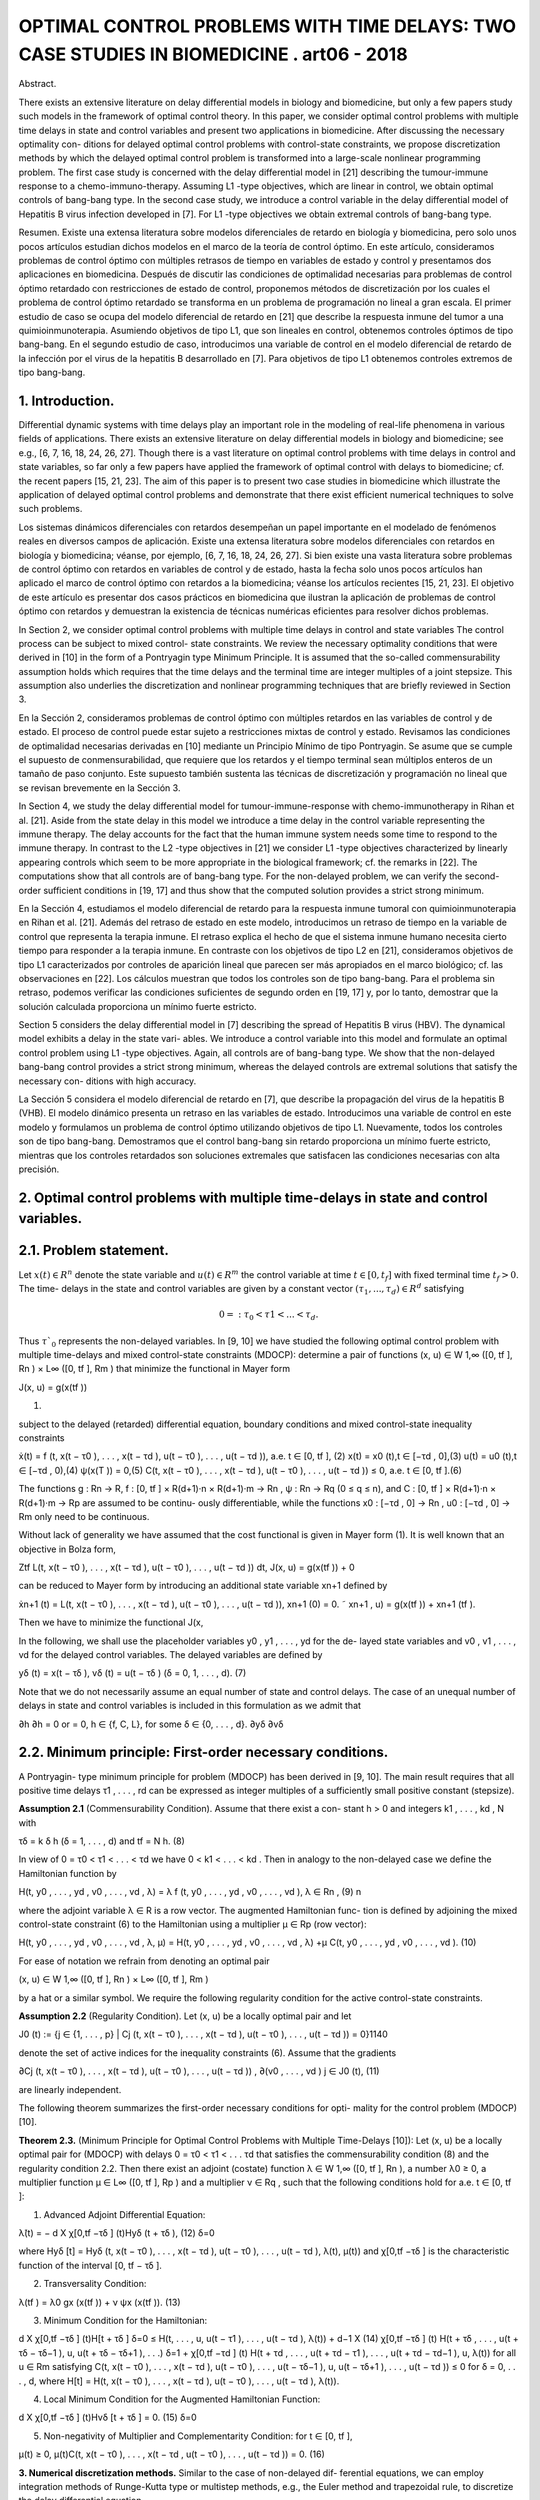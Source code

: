 OPTIMAL CONTROL PROBLEMS WITH TIME DELAYS: TWO CASE STUDIES IN BIOMEDICINE . art06 - 2018
=============================================================

Abstract. 

There exists an extensive literature on delay differential models
in biology and biomedicine, but only a few papers study such models in the
framework of optimal control theory. In this paper, we consider optimal control
problems with multiple time delays in state and control variables and present
two applications in biomedicine. After discussing the necessary optimality con-
ditions for delayed optimal control problems with control-state constraints, we
propose discretization methods by which the delayed optimal control problem
is transformed into a large-scale nonlinear programming problem. The first
case study is concerned with the delay differential model in [21] describing the
tumour-immune response to a chemo-immuno-therapy. Assuming L1 -type objectives, which are linear in control, we obtain optimal controls of bang-bang
type. In the second case study, we introduce a control variable in the delay
differential model of Hepatitis B virus infection developed in [7]. For L1 -type
objectives we obtain extremal controls of bang-bang type.

Resumen. Existe una extensa literatura sobre modelos diferenciales de retardo en 
biología y biomedicina, pero solo unos pocos artículos estudian dichos modelos 
en el marco de la teoría de control óptimo. En este artículo, consideramos 
problemas de control óptimo con múltiples retrasos de tiempo en variables de 
estado y control y presentamos dos aplicaciones en biomedicina. Después de 
discutir las condiciones de optimalidad necesarias para problemas de control 
óptimo retardado con restricciones de estado de control, proponemos métodos de 
discretización por los cuales el problema de control óptimo retardado se 
transforma en un problema de programación no lineal a gran escala. El primer 
estudio de caso se ocupa del modelo diferencial de retardo en [21] que describe 
la respuesta inmune del tumor a una quimioinmunoterapia. Asumiendo objetivos de 
tipo L1, que son lineales en control, obtenemos controles óptimos de tipo 
bang-bang. En el segundo estudio de caso, introducimos una variable de control 
en el modelo diferencial de retardo de la infección por el virus de la hepatitis 
B desarrollado en [7]. Para objetivos de tipo L1 obtenemos controles extremos de 
tipo bang-bang.


1. Introduction. 
----------------

Differential dynamic systems with time delays play an important
role in the modeling of real-life phenomena in various fields of applications. There
exists an extensive literature on delay differential models in biology and biomedicine;
see e.g., [6, 7, 16, 18, 24, 26, 27]. Though there is a vast literature on optimal control
problems with time delays in control and state variables, so far only a few papers
have applied the framework of optimal control with delays to biomedicine; cf. the
recent papers [15, 21, 23]. The aim of this paper is to present two case studies in
biomedicine which illustrate the application of delayed optimal control problems and
demonstrate that there exist efficient numerical techniques to solve such problems.

Los sistemas dinámicos diferenciales con retardos desempeñan un papel importante 
en el modelado de fenómenos reales en diversos campos de aplicación. Existe una 
extensa literatura sobre modelos diferenciales con retardos en biología y 
biomedicina; véanse, por ejemplo, [6, 7, 16, 18, 24, 26, 27]. Si bien existe una 
vasta literatura sobre problemas de control óptimo con retardos en variables de 
control y de estado, hasta la fecha solo unos pocos artículos han aplicado el 
marco de control óptimo con retardos a la biomedicina; véanse los artículos 
recientes [15, 21, 23]. El objetivo de este artículo es presentar dos casos 
prácticos en biomedicina que ilustran la aplicación de problemas de control 
óptimo con retardos y demuestran la existencia de técnicas numéricas eficientes 
para resolver dichos problemas.

In Section 2, we consider optimal control problems with multiple time delays in
control and state variables The control process can be subject to mixed control-
state constraints. We review the necessary optimality conditions that were derived
in [10] in the form of a Pontryagin type Minimum Principle. It is assumed that the
so-called commensurability assumption holds which requires that the time delays
and the terminal time are integer multiples of a joint stepsize. This assumption
also underlies the discretization and nonlinear programming techniques that are
briefly reviewed in Section 3. 

En la Sección 2, consideramos problemas de control óptimo con múltiples retardos 
en las variables de control y de estado. El proceso de control puede estar 
sujeto a restricciones mixtas de control y estado. Revisamos las condiciones de 
optimalidad necesarias derivadas en [10] mediante un Principio Mínimo de tipo 
Pontryagin. Se asume que se cumple el supuesto de conmensurabilidad, que 
requiere que los retardos y el tiempo terminal sean múltiplos enteros de un 
tamaño de paso conjunto. Este supuesto también sustenta las técnicas de 
discretización y programación no lineal que se revisan brevemente en la Sección 
3.

In Section 4, we study the delay differential model for
tumour-immune-response with chemo-immunotherapy in Rihan et al. [21]. Aside
from the state delay in this model we introduce a time delay in the control variable
representing the immune therapy. The delay accounts for the fact that the human
immune system needs some time to respond to the immune therapy. In contrast
to the L2 -type objectives in [21] we consider L1 -type objectives characterized by
linearly appearing controls which seem to be more appropriate in the biological
framework; cf. the remarks in [22]. The computations show that all controls are
of bang-bang type. For the non-delayed problem, we can verify the second-order
sufficient conditions in [19, 17] and thus show that the computed solution provides
a strict strong minimum.

En la Sección 4, estudiamos el modelo diferencial de retardo para la respuesta 
inmune tumoral con quimioinmunoterapia en Rihan et al. [21]. Además del retraso 
de estado en este modelo, introducimos un retraso de tiempo en la variable de 
control que representa la terapia inmune. El retraso explica el hecho de que el 
sistema inmune humano necesita cierto tiempo para responder a la terapia inmune. 
En contraste con los objetivos de tipo L2 en [21], consideramos objetivos de 
tipo L1 caracterizados por controles de aparición lineal que parecen ser más 
apropiados en el marco biológico; cf. las observaciones en [22]. Los cálculos 
muestran que todos los controles son de tipo bang-bang. Para el problema sin 
retraso, podemos verificar las condiciones suficientes de segundo orden en [19, 
17] y, por lo tanto, demostrar que la solución calculada proporciona un mínimo 
fuerte estricto.

Section 5 considers the delay differential model in [7] describing the spread of
Hepatitis B virus (HBV). The dynamical model exhibits a delay in the state vari-
ables. We introduce a control variable into this model and formulate an optimal
control problem using L1 -type objectives. Again, all controls are of bang-bang type.
We show that the non-delayed bang-bang control provides a strict strong minimum,
whereas the delayed controls are extremal solutions that satisfy the necessary con-
ditions with high accuracy.

La Sección 5 considera el modelo diferencial de retardo en [7], que describe la 
propagación del virus de la hepatitis B (VHB). El modelo dinámico presenta un 
retraso en las variables de estado. Introducimos una variable de control en este 
modelo y formulamos un problema de control óptimo utilizando objetivos de tipo 
L1. Nuevamente, todos los controles son de tipo bang-bang. Demostramos que el 
control bang-bang sin retardo proporciona un mínimo fuerte estricto, mientras 
que los controles retardados son soluciones extremales que satisfacen las 
condiciones necesarias con alta precisión.


2. Optimal control problems with multiple time-delays in state and control variables.
------------------------------------------------------------------------------------

2.1. Problem statement. 
-----------------------

Let :math:`x(t) ∈ R^n` denote the state variable and :math:`u(t) ∈ R^m`
the control variable at time :math:`t ∈ [0, t_f ]` with fixed terminal time :math:`t_f > 0`. The time-
delays in the state and control variables are given by a constant vector :math:`(τ_1 , ... , τ_d ) ∈
R^d` satisfying

.. math::

   0 =: τ_0 < τ1 < ... < τ_d .

Thus :math:`τ`_0` represents the non-delayed variables. In [9, 10] we have 
studied the following optimal control problem with multiple time-delays and mixed control-state
constraints (MDOCP): determine a pair of functions (x, u) ∈ W 1,∞ ([0, tf ], Rn ) ×
L∞ ([0, tf ], Rm ) that minimize the functional in Mayer form

J(x, u) = g(x(tf ))

(1)

subject to the delayed (retarded) differential equation, boundary conditions and
mixed control-state inequality constraints

ẋ(t) = f (t, x(t − τ0 ), . . . , x(t − τd ), u(t − τ0 ), . . . , u(t − τd )), a.e. t ∈ [0, tf ], (2)
x(t) = x0 (t),t ∈ [−τd , 0],(3)
u(t) = u0 (t),t ∈ [−τd , 0),(4)
ψ(x(T )) = 0,(5)
C(t, x(t − τ0 ), . . . , x(t − τd ), u(t − τ0 ), . . . , u(t − τd )) ≤ 0, a.e. t ∈ [0, tf ].(6)

The functions g : Rn → R, f : [0, tf ] × R(d+1)·n × R(d+1)·m → Rn , ψ : Rn → Rq
(0 ≤ q ≤ n), and C : [0, tf ] × R(d+1)·n × R(d+1)·m → Rp are assumed to be continu-
ously differentiable, while the functions x0 : [−τd , 0] → Rn , u0 : [−τd , 0] → Rm only
need to be continuous.

Without lack of generality we have assumed that the cost functional is given in
Mayer form (1). It is well known that an objective in Bolza form,

Ztf
L(t, x(t − τ0 ), . . . , x(t − τd ), u(t − τ0 ), . . . , u(t − τd )) dt,
J(x, u) = g(x(tf )) +
0

can be reduced to Mayer form by introducing an additional state variable xn+1
defined by

ẋn+1 (t) = L(t, x(t − τ0 ), . . . , x(t − τd ), u(t − τ0 ), . . . , u(t − τd )),
xn+1 (0) = 0.
˜ xn+1 , u) = g(x(tf )) + xn+1 (tf ).

Then we have to minimize the functional J(x,

In the following, we shall use the placeholder variables y0 , y1 , . . . , yd for the de-
layed state variables and v0 , v1 , . . . , vd for the delayed control variables. The delayed
variables are defined by

yδ (t) = x(t − τδ ),
vδ (t) = u(t − τδ )
(δ = 0, 1, . . . , d).
(7)

Note that we do not necessarily assume an equal number of state and control delays.
The case of an unequal number of delays in state and control variables is included
in this formulation as we admit that

∂h
∂h
= 0 or
= 0, h ∈ {f, C, L}, for some δ ∈ {0, . . . , d}.
∂yδ
∂vδ

2.2. Minimum principle: First-order necessary conditions. 
---------------------------------------------------------

A Pontryagin-
type minimum principle for problem (MDOCP) has been derived in [9, 10]. The
main result requires that all positive time delays τ1 , . . . , rd can be expressed as
integer multiples of a sufficiently small positive constant (stepsize).

**Assumption 2.1** (Commensurability Condition). Assume that there exist a con-
stant h > 0 and integers k1 , . . . , kd , N with

τδ = k δ h
(δ = 1, . . . , d)
and
tf = N h.
(8)

In view of 0 = τ0 < τ1 < . . . < τd we have 0 < k1 < . . . < kd . Then in analogy
to the non-delayed case we define the Hamiltonian function by

H(t, y0 , . . . , yd , v0 , . . . , vd , λ) = λ f (t, y0 , . . . , yd , v0 , . . . , vd ),
λ ∈ Rn ,
(9)
n

where the adjoint variable λ ∈ R is a row vector. The augmented Hamiltonian func-
tion is defined by adjoining the mixed control-state constraint (6) to the Hamiltonian
using a multiplier µ ∈ Rp (row vector):

H(t, y0 , . . . , yd , v0 , . . . , vd , λ, µ)
= H(t, y0 , . . . , yd , v0 , . . . , vd , λ)
+µ C(t, y0 , . . . , yd , v0 , . . . , vd ).
(10)

For ease of notation we refrain from denoting an optimal pair

(x, u) ∈ W 1,∞ ([0, tf ], Rn ) × L∞ ([0, tf ], Rm )

by a hat or a similar symbol. We require the following regularity condition for the
active control-state constraints.

**Assumption 2.2** (Regularity Condition). Let (x, u) be a locally optimal pair and
let

J0 (t) := {j ∈ {1, . . . , p} | Cj (t, x(t − τ0 ), . . . , x(t − τd ), u(t − τ0 ), . . . , u(t − τd )) = 0}1140

denote the set of active indices for the inequality constraints (6). Assume that the
gradients

∂Cj (t, x(t − τ0 ), . . . , x(t − τd ), u(t − τ0 ), . . . , u(t − τd ))
,
∂(v0 , . . . , vd )
j ∈ J0 (t),
(11)

are linearly independent.

The following theorem summarizes the first-order necessary conditions for opti-
mality for the control problem (MDOCP) [10].

**Theorem 2.3.** (Minimum Principle for Optimal Control Problems with Multiple
Time-Delays [10]): Let (x, u) be a locally optimal pair for (MDOCP) with delays 0 =
τ0 < τ1 < . . . τd that satisfies the commensurability condition (8) and the regularity
condition 2.2. Then there exist an adjoint (costate) function λ ∈ W 1,∞ ([0, tf ], Rn ),
a number λ0 ≥ 0, a multiplier function µ ∈ L∞ ([0, tf ], Rp ) and a multiplier ν ∈ Rq ,
such that the following conditions hold for a.e. t ∈ [0, tf ]:

1. Advanced Adjoint Differential Equation:

λ̇(t) = −
d
X
χ[0,tf −τδ ] (t)Hyδ (t + τδ ),
(12)
δ=0

where Hyδ [t] = Hyδ (t, x(t − τ0 ), . . . , x(t − τd ), u(t − τ0 ), . . . , u(t − τd ), λ(t), µ(t))
and χ[0,tf −τδ ] is the characteristic function of the interval [0, tf − τδ ].

2. Transversality Condition:

λ(tf ) = λ0 gx (x(tf )) + ν ψx (x(tf )).
(13)

3. Minimum Condition for the Hamiltonian:

d
X
χ[0,tf −τδ ] (t)H[t + τδ ]
δ=0
≤ H(t, . . . , u, u(t − τ1 ), . . . , u(t − τd ), λ(t))
+
d−1
X
(14)
χ[0,tf −τδ ] (t) H(t + τδ , . . . , u(t + τδ − τδ−1 ), u, u(t + τδ − τδ+1 ), . . .)
δ=1
+ χ[0,tf −τd ] (t) H(t + τd , . . . , u(t + τd − τ1 ), . . . , u(t + τd − τd−1 ), u, λ(t))
for all u ∈ Rm satisfying
C(t, x(t − τ0 ), . . . , x(t − τd ), u(t − τ0 ), . . . , u(t − τδ−1 ), u,
u(t − τδ+1 ), . . . , u(t − τd )) ≤ 0
for
δ = 0, . . . , d,
where H[t] = H(t, x(t − τ0 ), . . . , x(t − τd ), u(t − τ0 ), . . . , u(t − τd ), λ(t)).

4. Local Minimum Condition for the Augmented Hamiltonian Function:

d
X
χ[0,tf −τδ ] (t)Hvδ [t + τδ ] = 0.
(15)
δ=0

5. Non-negativity of Multiplier and Complementarity Condition: for t ∈ [0, tf ],

µ(t) ≥ 0, µ(t)C(t, x(t − τ0 ), . . . , x(t − τd , u(t − τ0 ), . . . , u(t − τd )) = 0.
(16)

**3. Numerical discretization methods.** Similar to the case of non-delayed dif-
ferential equations, we can employ integration methods of Runge-Kutta type or
multistep methods, e.g., the Euler method and trapezoidal rule, to discretize the
delay differential equation

ẋ(t) = f (t, x(t − τ0 ), . . . , x(t − τd ), u(t − τ0 ), . . . , u(t − τd )).

Any integration method based on an equidistant discretization scheme utilizes a
uniform step size h > 0. Due to the presence of time-delays it is crucial to match
the delays τ1 , . . . , τd to the grid. This is ensured by the commensurability condition
(8) in Assumption 2.1. For this purpose, let h > 0 be a step size satisfying (8), i.e.

τδ = kδ h (δ = 0, . . . , d),
tf = N h,

with integers 0 = k0 < k1 < . . . < kd and N . Note that this grid can be refined
by use of any integer fraction of h, This defines an equidistant discretization mesh
with grid points ti = ih for i = 0, 1, ..., N .

Let xi ∈ Rn and ui ∈ Rm denote approximations of x(ti ) and u(ti ) at the grid
points ti for i = 0, 1, . . . , N . For convenience, we shall use the abbreviations

fi = f (ti , xi , xi−k1 , . . . , xi−kδ , ui , ui−k1 , . . . , ui−kδ ).

The initial value profiles x0 (·) and u0 (·) provide the values

x−i = x0 (−ih)
(i = 0, .., kd ),
u−i = u0 (−ih)
(i = 1, .., kd ).
(17)

Since the focus in this paper is not on discussing various numerical methods, we
present only two integration methods that can be easily implemented. The simplest
method is the first order method of Euler which is defined by the recursion

xi+1 = xi + hfi ,
i = 0, 1, . . . , N − 1.

The trapezoidal rule is an implicit method of second order:

1
xi+1 = xi + h (fi + fi+1 ) , i = 0, 1, . . . , N − 1.
2

Then for the Euler method and the optimization variable
(18)
(19)

z := (u0 , x1 , u1 , x2 , ..., uN −1 , xN ) ∈ RN (m+n)

we obtain the following nonlinear programming problem (NLP) with equality and
inequality constraints:

Minimize
J(z) = g(xN )
(20)

subject to

xi+1 = xi + hf (ti , xi−k0 , . . . , xi−kd , ui−k0 , . . . , ui−kd ),i = 0, . . . , N − 1,(21)
C(ti , xi−k0 , . . . , xi−kd , ui−k0 , . . . , ui−kd ) ≤ 0,i = 0, . . . , N − 1,(22)
ψ(xN ) = 0,
(23)

and initial values (17). Using the trapezoidal method (19) we simply replace the
equations (21) by the equations defined in (19).

Let λ = (λ0 , λ1 , . . . , λN −1 ) ∈ Rn·N , λi ∈ Rn (i = 0, . . . , N − 1), be the Lagrange
multipliers for equations (21) and let µ = (µ0 , µ1 , . . . , µN −1 ) ∈ Rp·N , µi ∈ Rp
(i = 0, . . . , N −1), be the multipliers for the inequality constraints (22) and νN ∈ Rq
be the multiplier for the boundary condition (23). In [9, 10] we have discussed the
Karush-Kuhn-Tucker (KKT) necessary optimality conditions for the (NLP) using
the Euler scheme (18) and showed that the property of consistency holds. This
means that the Lagrange multipliers provide approximations for the adjoint variable
λ(t), the multiplier µ(t) and ν according to

λ(ti ) ≈ λi ∈ Rn ,
µ(ti ) ≈ µi /h ∈ Rp
(i = 0, ..., N − 1),
νN ≈ ν.
(24)

This follows from the fact that the Lagrange multipliers λi satisfy the advanced
adjoint equations using the same discretization scheme in a backward mode.

To solve the optimization problem (NLP) in (20)–(22) numerically, we employ
the Applied Modeling Programming Language (AMPL) developed by Fourer, Gay
and Kernighan [8] which can be linked to the interior-point optimization solver
IPOPT developed by Wächter et al. [28] or to the SQP solver WORHP by Büskens
and Gerdts [4]. Every solver provides the Lagrange multipliers and therefore gives
access to approximations of adjoint variables and multiplier functions for the control
problem (MDOCP) according to (24). Thus we can test whether the numerical
solution is an extremal solution which satisfies the necessary optimality conditions
in Theorem 2.3.

4. Optimal control of chemo-immuno-therapy.
------------------------------------------

4.1. Optimal control problem. 
-----------------------------

We consider the delay differential model in Ri-
han et al. [21] that proposes a chemo-immuno-therapy of cancer. The authors
introduce a time delay only in the state variable and present a stability analysis
of drug free steady states. We shall extend the model by including also a control
delay in the control u2 of immune therapy. The delay accounts for the fact that the
human immune system takes some time to respond to the immune therapy. The
state and variables have the following meaning:

E: concentration of effector cells (plasma B cells, producing antibodies).
T : concentration of tumour cells.
N : concentration of healthy cells.
U : concentration of cytostatic agent for chemotherapy.
u1 : dose control for chemotherapy,
u2 : dose control for immune therapy of the effector cells.

Denoting the state delay by τ1 and the control delay by τ2 , the dynamical system
is given by

ρ
−
µ
E(t − τ1 )T (t − τ1 )
Ė(t) = σ + η+T (t−τ
e
1)
−(δ + a1 (1 − e−U (t) ))E(t) + u2 (t − τ2 )s1 ,
␁
Ṫ (t) = r2 (1 − βT (t)) − nT E(t) − c1 N (t) − a2 (1 − e−U (t) ) T (t),
␁
Ṅ (t) = r3 (1 − β2 N (t)) − c2 T (t) − a3 (1 − e−U (t) ) N (t),
U̇ (t) = u1 (t) − d1 U (t).
(25)

The initial values and initial functions for the delayed state and control variables
are as follows:

E(0) =
T (0) =
N (0) =
U (0) =
E0 = 0.3,
T0 = 300,
N0 = 0.9,
U0 = 0.0.
E(t) = E0
T (t) = T0
u2 (t) = 0
∀ − τ1 ≤ t ≤ 0,
∀ − τ1 ≤ t ≤ 0,
∀ − τ2 ≤ t < 0.
(26)

We shall consider the control constraints

0 ≤ uk (t) ≤ uk,max
∀ t ∈ [0, tf ]
(k = 1, 2).

Let us denote the state and control variables by

x = (E, T, N, U ) ∈ R4 ,
u = (u1 , u2 ) ∈ R2 .

For notational convenience, we simplify the notations (7) for the delayed state and
control variables. In the context of the dynamical system (25) it is more convenient
to consider the delayed state variables y1 , y2 and control variable v2 defined by

y1 (t) = x1 (t − τ1 ) = E(t − τ1 ), y2 (t) = x2 (t − τ1 ) = T (t − τ1 ),
v2 (t) = u2 (t − τ2 ).
(28)

With these notations the dynamical system (25) can be written as

ẋ(t) = f (x(t), y1 (t), y2 (t), u(t), v2 (t)).
(29)

Then the optimal control problem is as follows: determine a control function u =
(u1 , u2 ) ∈ L∞ ([0, tf ], R2 ) that minimizes the objective functional

Z tf
Jp (x, u) =
(T (t) − E(t) + B1 (u1 (t))p + B2 (u2 (t))p ) dt (p = 1, 2)
(30)
0

subject to the dynamic constraints (25), initial conditions (26) and control con-
straints (27). The objective functional (30) represents a trade-off between minimiz-
ing the tumour cells and the total doses of the cytotoxic and immunologic agents
on one hand and maximizing the plasma cells on the other hand. The constants
B1 > 0, B2 > 0 are appropriate weights which are listed in Table 1 together with
the system parameters.

Rihan et al. [21] consider only the L2 -type functional J2 (x, u) in (30) which is
quadratic in the control variable u. L2 -type functionals are often used in economics
to describe, e.g., production costs, but are mostly not appropriate in a biological
framework; cf. the remarks in [22]. The L1 functional J1 (x, u) incorporates the
total amount of drugs used as a penalty and thus appears to be more realistic. For
that reason, we shall mainly focus on the functional J1 (x, u) in the sequel.

Now we apply the necessary optimality conditions in the form of a Minimum
Principle as stated in Theorem 2.3. Denoting the adjoint variable by the row vector
λ = (λE , λT , λN , λU ) ∈ R4 , the Hamiltonian for the objective J1 (x, u) and the
control system (29) is given by

H(x, y1 , y2 , u, v2 , λ) = T − E + B1 u1 + B2 u2 + λf (x, y1 , y2 , u, v2 ).
(31)

According to Theorem 2.3 (1), the advanced adjoint equations are given by

λ̇E (t) = −HE [t] − χ [0,tf −τ1 ] (t) Hy1 [t + τ1 ],
λ̇T (t) = −HT [t] − χ [0,tf −τ1 ] (t) Hy2 [t + τ1 ],
λ̇N (t) = −HN [t],
(32)
λ̇U (t) = −HU [t].

We do not write out the adjoint variables explicitly, since the adjoint variables can
be computed as Lagrange multipliers of the discretized control problem as explained
in the preceding section. Due to the free terminal state, the transversality condition
(13) is

λ(tf ) = (0, 0, 0, 0).
(33)

The optimal control u(t) minimizes the sum of Hamiltonians in (14). Since both
controls appear linearly in the Hamiltonian, the minimizing controls are determined
by the switching functions

φ1 (t) = Hu1 [t] = B1 + λU (t),
φ2 (t) = Hu2 (t) + χ[0,tf −τ2 ] (t)Hv2 [t + τ2 ] = B2 + χ[0,tf −τ2 ] (t)λE (t + τ2 )s1 ,
(34)

Table 1. Parameters in the control problem of chemoimmunotherapy [21].

ParameterDescriptionValue
tf
τ1
τ2
(uk,min , uk,max )
(a1 , a2 , a3 )
(β, β2 )final time
state delay
control delay
control bounds
cell kill rate response
reciprocal carrying capacities of tumour
and host cells
scaling parameters
drug decay rate
immune cell death rate
steepness of immune response
uninfected effector cell decrease rate
immune cell influx and decay rate resp.
cell growth rates
immune effector cell decrease rate
weights30 d (days)
1.5 d
3.0 d
(0, 1) for k = 1, 2
(0.2, 0.4, 0.1)
(c1 , c2 )
d1
δ
η
µe
(σ, ρ)
(s1 , r2 , r3 )
nT
(B1 , B2 )
(0.002, 1.0)
(3 × 10−5 , 3 × 10−8 )
0.01
0.2
0.3
0.003611
(0.2, 0.2)
(0.3, 1.03, 1.0)
1.0
(5, 10)

according to the control law



if φk (t) > 0

 0,
uk,max ,
if φk (t) < 0
,
uk (t) =


singular, if φk (t) = 0 ∀ t ∈ Is ⊂ [0, tf ]
k = 1, 2.
(35)

Singular controls will not be discussed further, since our computations only yield
bang-bang controls. Due to the transversality condition λ(tf ) = 0 the switching
functions satisfy φk (tf ) = Bk > 0 for k = 1, 2. Hence, the control law (35) shows
that uk (t) = 0 holds on a terminal interval [tk , tf ] for k = 1, 2. Parameters for the
subsequent computations are given in the Table 1.

4.2. Optimal solution of the non-delayed control problem. 
---------------------------------------------------------

First, we present
the solution for the non-delayed control problem with τ1 = τ2 = 0 and the functional
J1 (x, u). Recall the upper control bounds u1,max = u2,max = 1, the terminal time
tf = 30 (days) and the weights B1 = 5 and B2 = 10 from Table 1. Applying
AMPL/IPOPT with N = 3000 grid points and the trapezoidal rule (19) we find
the following bang-bang controls uk (t) with only one switch at tk ,

1 for 0 ≤ t < tk
uk (t) =
(k = 1, 2), 0 < t1 < t2 < tf .
(36)
0 for tk ≤ t ≤ tf

To obtain a refinement of the solution, we solve the Induced Optimization Problem
(IOP) with the switching times t1 and t2 as optimization variables; cf. [17, 19]). The
arc-parametrization method [17] and the optimal control package NUDOCCCS due
to Büskens [2] yield the following numerical results

J1 (x, u) = 1399.02,
E(tf ) = 0.640303,
U (tf ) = 2.96962.
t1 = 3.93031,
T (tf ) = 0.180726,
t2 = 9.76562,
N (tf ) = 0.904968,

The initial values of the adjoint variables are

λE (0) = −770.13, λT (0) = 2.9980, λN (0) = −0.027548, λU (0) = −281.11.

The non-delayed solution is shown in Figure 1. A common strategy in medical
practise is the administration of a pulse therapy or a blockwise application of drugs.
Such a strategy is promoted by the controls in Figure 1.

Now we show that the second-order sufficient conditions in [19], Chapter 7, are
satisfied for the bang-bang control (36). For that purpose, we have to check two
further conditions. First, notice that the objective J1 (x, u) becomes a function
J1 (t1 , t2 ) of the two switching times t1 , t2 , if we assume the control structure (36).
The Hessian of J1 (t1 , t2 ) is computed as the positive definite 2 × 2 matrix


19.167 11.120
D2 J1 (t1 , t2 ) =
.
11.120 10.887

Furthermore, as can be seen in Figure 2, the following strict bang-bang property
with respect to the Minimum Principle holds for k = 1, 2:

φk (t) < 0
∀ 0 ≤ t < tk ,
φ̇k (tk ) > 0,
φk (t) > 0
∀ tk < t ≤ tf .
(37)

Hence, the solution shown in Figure 1 provides a strict strong minimum.

We briefly compare the solutions for the functionals J1 (x, u) and J2 (x, u). The
controls u1 and u2 for the functional J2 (x, u) are continuous, since the strict
Legendre-Clebsch condition holds and the Hamiltonian has a unique minimum with
respect to u1 and u2 . Figure 3 displays a comparison of the controls u1 and u2 for
both functionals. The state variables for the functional J2 (x, u) are very similar to
those shown in Figure 1 and thus are not displayed here. The functional value is
J2 (x, u) = 1392.88 versus J1 (x, u) = 1399.02 and the final state is computed as

E(tf ) = 0.615728, T (tf ) = 0.108124, N (tf ) = 0.903899, U (tf ) = 3.20922.

4.3. Numerical solution of the delayed control problem. 
-------------------------------------------------------

We choose the state
delay τ1 = 1.5 and the control delay τ2 = 3. To obtain a rather precise reference solu-
tion, we apply AMPL/IPOPT with N = 6000 grid points and tolerance tol = 10−8 .
As in the non-delayed case we obtain a bang-bang control u(t) = (u1 (t), u2 (t)),
where each uk (t) has only one switch at tk :

1 for 0 ≤ t < tk
uk (t) =
(k = 1, 2), 0 < t1 < t2 < tf .
(38)
0 for tk ≤ t ≤ tf

We obtain the numerical results

J1 (x, u) = 2126.69,
E(tf ) = 0.661258,
U (tf ) = 3.55546.
t1 = 4.692,
T (tf ) = 0.136262,
t2 = 10.42,
N (tf ) = 0.902747,

The initial values of the adjoint variables are

λE (0) = −485.41, λT (0) = 2.2403, λN (0) = −0.022090, λU (0) = −248.50.

Using the Euler method (18) with the same number N = 6000 grid points, the nu-
merical results are less accurate by two decimals. The control and state trajectories
are shown in Figure 4. Figure 5 displays the controls and the switching functions
in a neighborhood of the switching times. The zoom into the controls confirms that
the control law (35) is precisely satisfied and that the strict bang-bang property
(37) holds as well for the delayed solution. Unfortunately, we can not check any
kind of sufficient conditions for the delayed solution, since numerically verifiable
sufficient conditions are not available in the literature.


Finally, as in the non-delayed case we briefly compare the solutions for the func-
tionals J1 (x, u) and J2 (x, u). The controls u1 and u2 for the functional J2 (x, u) are
continuous, since the strict Legendre-Clebsch condition holds and the Hamiltonian
has a unique minimum with respect to u1 and u2 . Figure 6 displays a comparison
of the controls u1 and u2 for both functionals.

4.4. Numerical solution of the delayed control problem with mixed control-state constraint 
-----------------------------------------------------

U (t) + u2 (t) ≤ 3. We add the following mixed control-
state constraint to the delayed optimal control problem:

U (t) + u2 (t) ≤ 3
∀ t ∈ [0, tf ].
(39)

This constraint means that sum of the cytotoxic agent and the immune dose is
bounded from above. Here we consider the augmented Hamiltonian

H(x, y1 , y2 , u, v2 , λ, µ) = H(x, y1 , y2 , u, v2 , λ) + µ(U + u2 ),
(40)

where the mixed constraint is adjoined to the Hamiltonian (31) by a multiplier
µ ≥ 0. The local minimum condition (15) yields

0 = Hu2 [t] + χ[0,tf −τ2 ] (t) Hv2 [t + τ2 ] = φ2 (t) + µ(t),
(41)

where φ2 (t) = B2 +χ[0,tf −τ2 ] (t) λE (t+τ2 )s1 is the switching function defined in (34).
The multiplier satisfies the complementarity condition µ(t)(U (t) + u2 (t) − 3) = 0
for t ∈ [0, tf ]. Hence, on a boundary arc with U (t) + u2 (t) = 3 for t ∈ [t1 , t2 ] we
obtain an explicit formula of the multiplier in view of (41):

µ(t) = −φ2 (t) = −B2 − χ[0,tf −τ2 ] (t)λE (t + τ2 )s1
∀ t ∈ [t1 , t2 ].
(42)

Computations show that the control u2 (t) is constant on a boundary arc and
thus we obtain by differentiation

0 = U̇ (t) = u1 (t) − d1 U (t) = u1 (t) − d1 (3 − u2 (t)).

Since we have u2 (t) = 1 on a boundary arc, the control u1 (t) on the boundary arc
is given by

u1 (t) = d1 (3 − u2 (t)) = 0.02
(d1 = 0.01).

Using the trapezoidal method (19) with N = 3000 grid points we find the control
structure



␚
␛
for 0 ≤ t < t1 
 1
1 for 0 ≤ t < t3
0.02 for t1 ≤ t < t2
u1 (t) =
, u2 (t) =
(43)
0 for t3 ≤ t ≤ tf


0
for t2 ≤ t ≤ tf


with 0 < t1 < t2 < t3 < tf and the boundary arc [t1 , t2 ]. We obtain the numerical
results:

J1 (x, u) = 2236.06,
t1 = 2.045,
t3 = 10.98,
E(tf ) = 0.725265,
N (tf ) = 0.919108, U (tf ) = 1.63720.
t2 = 9.95,
T (tf ) = 0.100546,

5. Optimal control of a delay model of Hepatitis B virus infection.
------------------------------------------------

5.1. Optimal control model. 
---------------------------

Eikenberry et al. [7] report that currently about
two billion people - roughly 30% of the human population - have been infected by
Hepatitis B virus (HBV). The disease has attracted considerable attention from
mathematical biologists who have developed various models to study the HBV dynamics. Eikenberry et al. [7] present a dynamical model with state variables

x: number of healthy cells,
p: number of exposed cells,
y: number of infected cells,
v: free virion load.

The model (4.1)–(4.4) in [7] does not yet involve a control variable. We choose
the control variable u as the effect of treatment which corresponds to the coefficient
γ in the dynamic equation (4.4) in [7]. Denoting the time by t ∈ [0, tf ] with fixed
final time tf > 0 and the delay in the state variable by τ ≥ 0, the dynamic system
(4.1)–(4.4) in [7] reads as follows:

ẋ(t) = r x(t) 1 − TK(t) − d x(t) − β v(t) Tx(t)
(t) ,
ṗ(t)
)
−d τ
v(t − τ ) Tx(t−τ
= −d p(t) + β v(t) Tx(t)
(t) − βe
(t−τ ) ,
)
ẏ(t) = βe−d τ v(t − τ ) Tx(t−τ
(t−τ ) − a y(t),
v̇(t) = k(1 − u(t)) y(t) − µ y(t).
(44)

The variable T denotes the total number of cells defined by

T = x+p+y.

The delay τ appears in all three variables x, p, y. Hence, the initial conditions are
given by initial functions for x, p, y and an initial value for v:

x(t) = x0 , p(t) = p0 , y(t) = y0
for − τ ≤ t ≤ 0,
v(0) = v0 .
(45)

We impose the control constraint

0 ≤ u(t) ≤ 1
∀ t ∈ [0, tf ].
(46)

9999

Denoting the state vector by X := (x, p, y, v) ∈ R4 and the delayed variable by Y ,
where Y (t) = X(t − τ ), the dynamical system can be written as
Ẋ = f (X, Y, u)
(47)
with initial functions and conditions given in (45).
The optimal control problem then consists in determining a control function
u ∈ L1 ([0, tf ], R) that minimizes the cost functional
Z tf
J(X, u) =
(−x(t) + B u(t)) dt (B > 0),
(48)
0
subject to the dynamics (44) with initial conditions (45) and the control constraint
(46). The objective functional represents a trade-off between maximizing the num-
ber of healthy cells and minimizing the treatment cost.
5.2. Necessary optimality conditions: Minimum principle. We briefly dis-
cuss the necessary optimality conditions in Theorem 2.1. The Hamiltonian is given
by
H(X, Y, u, λ) = −x + Bu + λ f (X, Y, u),
λ = (λx , λp , λy , λv ) ∈ R4 .
(49)
We do not explicitly write out the advanced adjoint equation (12):
λ̇(t) = −HX [t] − χ [0,tf −τ ] (t) HY [t + τ ].
(50)
The control variable u appears linearly in the Hamiltonian and does not involve a
delay. Hence, defining the switching functions by
φ(t) = Hu [t] = B − λv (t) k y(t),
(51)OPTIMAL CONTROL PROBLEMS WITH TIME DELAYS IN BIOMEDICINE
1151
the minimizing control is characterized by the control law


if φ(t) > 0
 0,

1,
if φ(t) < 0
u(t) =
.


singular, if φ(t) = 0 ∀ t ∈ Is ⊂ [0, tf ]
(52)
Singular controls will not be discussed further, because we only found bang-bang
controls. The following parameters from [7], page 294 below, will be used in our
computations:
a = 0.011,
K = 2,
d = 0.0039, β = 4.8 · 10−5 ,
r = 1,
µ = 0.693.
k = 200,
(53)
The state variable X = (x, p, y, v) is scaled by 10−11 so that we can choose, e.g.,
the following initial conditions:
x(t) = 1.4,
p(t) = 0.3,
y(t) = 0.2
∀ − τ ≤ t ≤ 0,
v(0) = 500.
(54)
The time horizon is tf = 500 (days) and the weight parameter in the objective (48)
is taken as B = 0.05 .
5.3. Comparison of solutions for several delays. We compare the solutions
for the delays τ = 0 (non-delayed solution), τ = 10 and τ = 15. Applying
AMPL/IPOPT with N = 5000 grid points and using the trapezoidal rule (19),
we find a bang-bang control u(t) with only one switch at t1 ,
␚
␛
1 for 0 ≤ t < t1
u(t) =
.
(55)
0 for t1 ≤ t ≤ tf
τ=0 : control u and switching function φ
u
φ
1
τ=10 : control u and switching function φ
u
φ
1
0.50.5
00
u
φ
1
0.5
0
-0.5
-0.5
-0.5
τ=15 : control u and switching function φ
-1
-1
-1
0
100
200
300
time t (days)
400
500
-1.5
0
100
200
300
time t (days)
400
500
0
100
200
300
time t (days)
400
500
Figure 8. Controls and switching functions (51) for delays τ = 0,
τ = 10 and τ = 15. For all delays the control law (52) is satisfied
and the strict bang-bang property holds.
In the non-delayed case, a refinement of the solution is obtained by solving the
Induced Optimization Problem (IOP) with respect to the switching time [17, 19].
We get the numerical results:
τ =0
τ = 10
τ = 15
: J(X, u) = 893.072,
: J(X, u) = 913.388,
: J(X, u) = 923.032,
t1 = 261.70,
t1 = 293.50,
t1 = 304.10.
A comparison of the controls and switching functions for the delays τ = 0, 10, 15
is shown in Figure 8. The bang-bang control for τ = 0 provides a strict strong
minimum, since second-order sufficient conditions (SSC) in [17, 19] are satisfied.
The numerical test of SSC proceeds as follows. Since the bang-bang control (55)
has only one switch at t1 , the objective functional becomes a function J = J(t1 )1152
LAURENZ GÖLLMANN AND HELMUT MAURER
healthy cells x
2.3
2.2
2.1
2
1.9
1.8
1.7
1.6
1.5
1.4
exposed cells p
0.3
τ=0
τ=10
τ=15
τ=0
τ=10
τ=15
0.25
0.2
0.15
0.1
0.05
0
0
100
200
300
400
500
200
300
infected cells yvirions v
τ=0
τ=10
τ=15
100
100
time t (days)
0.45
0.4
0.35
0.3
0.25
0.2
0.15
0.1
0.05
0
0
0
time t (days)
200
300
500
500
400500
τ=0
τ=10
τ=15
12
10
8
6
4
2
0
400
400
100
time t (days)
200
300
time t (days)
Figure 9. Comparison of state variables for delays τ = 0, 10, 15.
Top row: (a) healthy cells x, (b) exposed cells p. Bottom row: (a)
infected cells y, (b) free virions v.
of the scalar optimization variable t1 . One verifies numerically that the second
derivative is positive: d2 J/dt21 = 0.005028 > 0. Moreover, the following strict
bang-bang property [17, 19] for the switching function φ(t) holds; cf. Figure 8, left:
φ(t) < 0
for 0 ≤ t < t1 ,
φ̇(t1 ) > 0 ,
φ(t) > 0
for t1 < t ≤ tf = 500 .
Note that the strict bang-bang property is also satisfied for the delayed control with
delays τ = 10 and τ = 15. However, as in the preceding section we can not conclude
that the delayed controls in Figure 8 provide a strict strong minimum. Figure 9
displays a comparison of the state variables for delays τ = 0, τ = 10, τ = 15.
6. Conclusion. We presented two applications of delayed optimal control prob-
lems in biomedicine. In the first case study, we extended the delay differential
model of tumour-immune-response in Rihan et al. [21] by including a time delay in
the control variable u2 which represents the immune therapy. The delay is due to
the delayed response of the human immune system to the immune therapy. Rihan
et al. [21] considered a L2 -type objective which is quadratic in the control variables.
From a numerical point of view, the control solution in [21] remained a bit obscure.
Therefore, we improved the results in this paper in two regards. First, we consid-
ered a more realistic L1 -type objective which is linear in the two control variables.
Secondly, we applied the discretization and nonlinear programming methods [10]OPTIMAL CONTROL PROBLEMS WITH TIME DELAYS IN BIOMEDICINE
1153
(see Section 3) to obtain extremal solutions that satisfy the necessary optimality
conditions in Theorem 2.1 with high accuracy. The computations showed that both
controls u1 and u2 are of bang-bang type with only one switch from the upper
bound uk (t) = uk,max to the zero control uk (t) = 0 for k = 1, 2. Apparently, it
is much easier to administer the therapy protocol induced by a bang-bang control
then applying a treatment plan resulting from a L2 -type objective; cf. Figure 3.
In the non-delayed case we could show that the bang-bang controls are indeed op-
timal, since they satisfy the second-order sufficient conditions in [19, 17]. To our
knowledge, sufficient conditions for delayed bang-bang controls are not available
in the literature. We have also studied the solution under the mixed control-state
constraint (39) which combines the cytostatic agent U (t) and the immune control
u2 (t). The computations gave very accurate extremal solutions.
The second delay differential model, which describes the spread of Hepatitis B
virus, was taken from Eikenberry at al. [7]. We introduced a control variable into
the originally uncontrolled model and considered L1 -type objectives. For different
delays we obtained only bang-bang controls as in the first case study. Sufficient
optimality conditions [19, 17] could only be verified for the non-delayed bang-bang
control.
REFERENCES
[1] B. Buonomo and M. Cerasuolo, The effect of time delay in plant-pathogen interactions with
host demography, Math. Biosciences and Engineering, 12 (2015), 473–490.
[2] C. Büskens, Optimierungsmethoden und Sensitivitätsanalyse für optimale Steuerprozesse mit
Steuer- und Zustands-Beschränkungen, PhD thesis, Institut für Numerische Mathematik,
Westfälische Wilhelms-Universität Münster, Germany, 1998.
[3] C. Büskens and H. Maurer, SQP methods for solving optimal control problems with control
and state constraints: adjoint variables, sensitivity analysis and real-time control, J. Comput.
Appl. Math., 120 (2000), 85–108.
[4] C. Büskens and M. Gerdts, WORHP: Large-Scale Sparse Nonlinear Optimization Solver,
http://www.worhp.de.
[5] Q. Chai, R. Loxton, K. L. Teo and C. Yang, A class of optimal state-delay control Problems,
Nonlinear Analysis: Real World Applications, 14 (2013), 1536–1550.
[6] R. V. Culshaw and S. Ruan, A delay-differential equation model of HIV infection of CD4+
T-cells, Mathematical Biosciences, 165 (2000), 27–39.
[7] S. Eikenberry, S. Hews, J. D. Nagy and Y. Kuang, The dynamics of a delay model of Hepatitis
B virus infection with logistic hepatocyte growth, Mathematical Biosciences, 6 (2009), 283–
299.
[8] R. Fourer, D. M. Gay and B. W. Kernighan, AMPL: A Modeling Language for Mathemati-
calProgramming, The Scientific Press, South San Francisco, California, 1993.
[9] L. Göllmann, D. Kern and H. Maurer, Optimal control problems with delays in state and
control and mixed control-state constraints, Optimal Control Applications and Methods, 30
(2009), 341–365.
[10] L. Göllmann and H. Maurer, Theory and applications of optimal control problems with mul-
tiple time-delays, Journal of Industrial and Management Optimization, 10 (2014), 413–441.
[11] T. Guinn, Reduction of delayed optimal control problems to nondelayed problems, Journal
of Optimization Theory and Applications, 18 (1976), 371–377.
[12] R. F. Hartl, S. P. Sethi and R. G. Vickson, A survey of the maximum principles for optimal
control problems with state constraints, SIAM Review, 37 (1995), 181–218.
[13] M. R. Hestenes, Calculus of Variations and Optimal Control Theory, John Wiley, New York,
1966.
[14] S. C. Huang, Optimal Control problems with retardations and restricted phase coordinates,
Journal of Optimization Theory and Applications, 3 (1969), 316–360.
[15] J. Klamka, H. Maurer and A. Swierniak, Local controllability and optimal control for a
model of combined anticancer therapy with control delays, Mathematical Biosciences and
Engineering, 14 (2017), 195–216.1154
LAURENZ GÖLLMANN AND HELMUT MAURER
[16] Y. Kuang, Delay Differential Equations with Applications in Population Dynamics, Academic
Press, San Diego, 1993.
[17] H. Maurer, C. Büskens, J.-H. R. Kim and Y. Kaya, Optimization methods for the verification
of second-order sufficient conditions for bang-bang controls, Optimal Control Methods and
Applications, 26 (2005), 129–156.
[18] R. M. May, Time-delay versus stability in population models with two and three tropic levels,
Ecology, 54 (1973), 315–325.
[19] N. P. Osmolovskii and H. Maurer, Applications to Regular and Bang-Bang Control: Second-
Order Necessary and Sufficient Optimality Conditions in Calculus of Variations and Optimal
Control, SIAM Advances in Design and Control, Vol. DC 24, SIAM Publications, Philadel-
phia, 2012.
[20] L. S. Pontryagin, V. G. Boltyanskii, R. V. Gamkrelidze and E. F. Mishchenko, The Math-
ematical Theory of Optimal Processes, Translation by K. N. Trirogoff, Wiley, New York,
1962.
[21] F. Rihan, D. H. Abdelrahman, F. Al-Maskari, F. Ibrahim and M. A. Abdeen, Delay differ-
ential model for tumour-immune-response with chemoimmunotherapy and optimal control.
Computational and Mathematical Methods in Medicine, Hindawi Publishing Corporation,
Vol. 2014, Article ID 982978, (2014).
[22] H. Schättler, U. Ledzewicz and H. Maurer, Sufficient conditions for strong local optimality in
optimal control problems with L2 -type objectives and control constraints, Discrete Contin.
Dyn. Syst. Ser. B 19 (2014), 2657–2679.
[23] C. Silva, H. Maurer and D.F.M. Torres, Optimal control of a tuberculosis model with state
and control delays, Mathematical Biosciences and Engineering, 14 (2017), 321–337.
[24] C. T. Sreeramareddy, K. V. Panduru, J. Menten and J. V. den Ende, Time delays in diagnosis
of pulmonary tuberculosis: A systematic review of literature, BMC Infectious Diseases, 9
(2009), 91–100.
[25] J. Stoer and R. Bulirsch, Introduction ot Numerical Analysis, Third Edition, Texts in Applied
Mathematics, Springer-Verlag, Berlin, 1990.
[26] D. G. Storla, S. Yimer, and G. A. Bjune, A systematic review in delay in the diagnosis and
treatment of tuberculosis, BMC Public Health, 8 (2008), p15.
[27] P. van den Driessche, Some Epidemiological Models with Delays, Report DMS-679-IR, Uni-
versity of Victoria, Department of Mathematics, 1994.
[28] A. Wächter and L. T. Biegler, On the implementation of an interior–point filter line-search
algorithm for large-scale nonlinear programming, Mathematical Programming, 106 (2006),
25–57.
[29] H. Yang and J. Wei, Global behaviour of a delayed viral kinetic model with general incidence
rate, Discrete Contin. Dyn. Syst. Ser. B, 20 (2015), 1573–1582.
Received April 30, 2017; Accepted March 18, 2018.
E-mail address: goellmann@fh-muenster.de
E-mail address: maurer@math.uni-muenster.de

